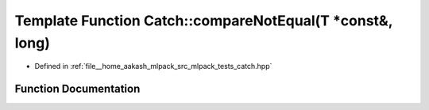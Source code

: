 .. _exhale_function_namespaceCatch_1adad6539b3780b9a8953221efd038e2e4:

Template Function Catch::compareNotEqual(T \*const&, long)
==========================================================

- Defined in :ref:`file__home_aakash_mlpack_src_mlpack_tests_catch.hpp`


Function Documentation
----------------------


.. doxygenfunction:: Catch::compareNotEqual(T *const&, long)
